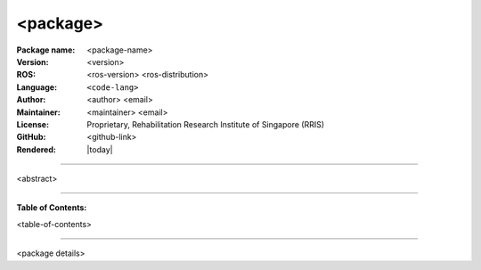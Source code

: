 =========
<package>
=========

:Package name:
   <package-name>

:Version:
   <version>

:ROS:
    <ros-version> <ros-distribution>

:Language:
   ``<code-lang>``

:Author:
   <author> <email>

:Maintainer:
    <maintainer> <email>

:License:
   Proprietary, Rehabilitation Research Institute of Singapore (RRIS)

:GitHub:
    <github-link>

:Rendered:
   |today|

----

<abstract>

----

**Table of Contents:**

<table-of-contents>

----

<package details>